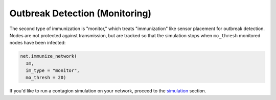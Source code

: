 ===============================
Outbreak Detection (Monitoring)
===============================


The second type of immunization is "monitor," which treats "immunization" like sensor placement for outbreak detection. Nodes are not protected against transmission, but are tracked so that the simulation stops when ``mo_thresh`` monitored nodes have been infected:


.. code-block:: python

  net.immunize_network(
    Im,
    im_type = "monitor",
    mo_thresh = 20)


If you'd like to run a contagion simulation on your network, proceed to the simulation_ section.





.. _simulation: https://contagion.readthedocs.io/en/latest/tutorial_simulation.html
